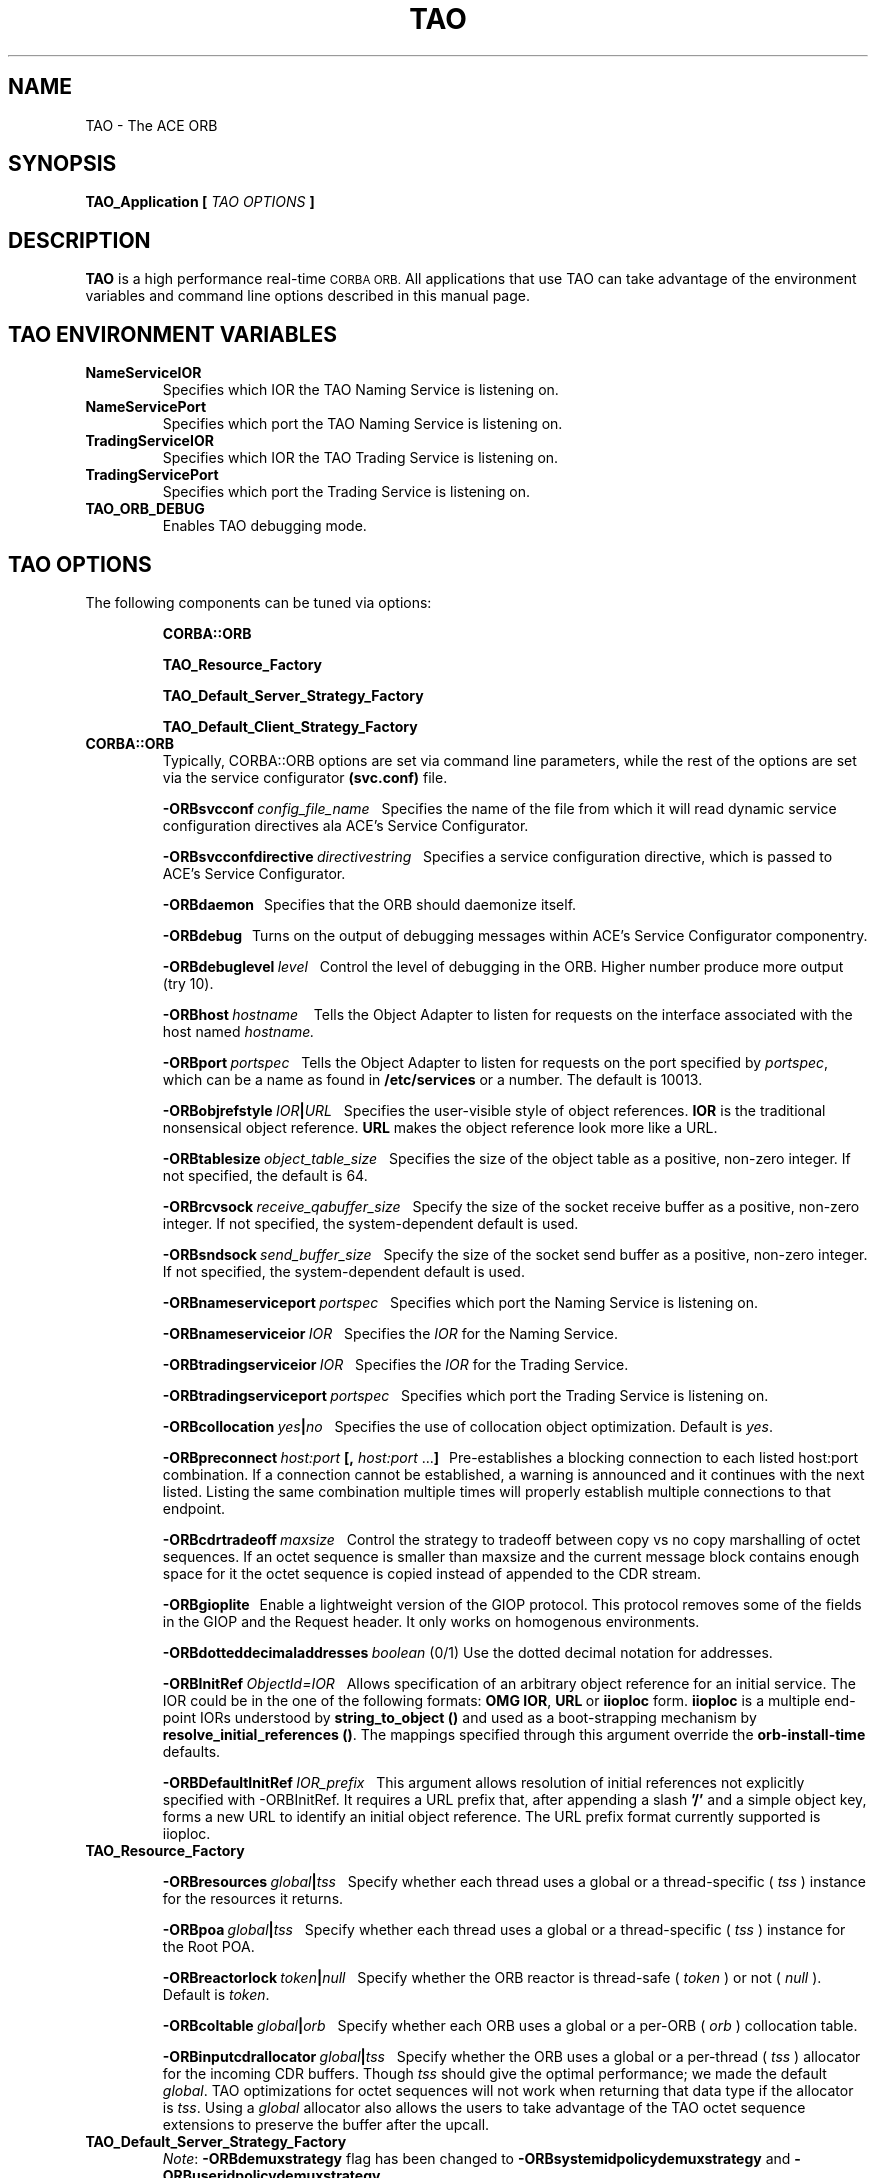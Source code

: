 .\" Process this file with
.\" groff -man -Tascii TAO.1
.\"
.\" $Id$
.\"
.TH TAO 1 "April 1999" "CORBA Tools"
.SH NAME
TAO \- The ACE ORB
.SH SYNOPSIS
.B TAO_Application
.B [
.I TAO OPTIONS
.B ]
.SH DESCRIPTION
.B TAO
is a high performance real-time
.SM CORBA
.SM ORB.
All applications that use TAO can take advantage of the environment variables
and command line options described in this manual page.
.SH TAO ENVIRONMENT VARIABLES
.TP
.B NameServiceIOR
Specifies which IOR the TAO Naming Service is listening on.
.TP
.B NameServicePort
Specifies which port the TAO Naming Service is listening on.
.TP
.B TradingServiceIOR
Specifies which IOR the TAO Trading Service is listening on.
.TP
.B TradingServicePort
Specifies which port the Trading Service is listening on.
.TP
.B TAO_ORB_DEBUG
Enables TAO debugging mode.
.SH TAO OPTIONS
The following components can be tuned via options:
.IP
.B CORBA::ORB
.IP
.B TAO_Resource_Factory
.IP
.B TAO_Default_Server_Strategy_Factory
.IP
.B TAO_Default_Client_Strategy_Factory
.TP
.B CORBA::ORB
Typically, CORBA::ORB options are set via command line parameters, while the
rest of the options are set via the service configurator
.B (svc.conf)
file.
.IP
.BI \-ORBsvcconf \ config_file_name
\ \ Specifies the name of the file from which it will read dynamic service
configuration directives ala ACE's Service Configurator.
.IP
.BI \-ORBsvcconfdirective \ directivestring
\ \ Specifies a service configuration directive, which is passed to ACE's
Service Configurator.
.IP
.B \-ORBdaemon
\ \ Specifies that the ORB should daemonize itself.
.IP
.BI \-ORBdebug
\ \ Turns on the output of debugging messages within ACE's Service
Configurator componentry.
.IP
.BI \-ORBdebuglevel \ level
\ \ Control the level of debugging in the ORB. Higher number produce more
output (try 10).
.IP
.BI \-ORBhost \ hostname
\ \  Tells the Object Adapter to listen for requests on the interface associated with the host named
.I hostname.
.IP
.BI \-ORBport \ portspec
\ \ Tells the Object Adapter to listen for requests on the port specified by
.IR portspec ,
which can be a name as found in
.B /etc/services
or a number. The default is 10013.
.IP
.BI \-ORBobjrefstyle \ IOR | URL
\ \ Specifies the user-visible style of object references.
.B IOR 
is the traditional nonsensical object reference.
.B URL
makes the object reference look more like a URL.
.IP
.BI \-ORBtablesize \ object_table_size
\ \ Specifies the size of the object table as a positive, non-zero integer. If
not specified, the default is 64.
.IP
.BI \-ORBrcvsock \ receive_qabuffer_size
\ \ Specify the size of the socket receive buffer as a positive, non-zero
integer. If not specified, the system-dependent default is used.
.IP
.BI \-ORBsndsock \ send_buffer_size
\ \ Specify the size of the socket send buffer as a positive, non-zero
integer. If not specified, the system-dependent default is used.
.IP
.BI \-ORBnameserviceport \ portspec
\ \ Specifies which port the Naming Service is listening on.
.IP
.BI \-ORBnameserviceior \ IOR
\ \ Specifies the
.I IOR
for the Naming Service.
.IP
.BI \-ORBtradingserviceior \ IOR
\ \ Specifies the
.I IOR
for the Trading Service.
.IP
.BI \-ORBtradingserviceport \ portspec
\ \ Specifies which port the Trading Service is listening on.
.IP
.BI \-ORBcollocation \ yes | no
\ \ Specifies the use of collocation object optimization. Default is
.IR yes .
.IP
.BI \-ORBpreconnect \ host:port
.BR [,
.I host:port
.RB ... ]
\ \ Pre-establishes a blocking connection to each listed host:port combination.
If a connection cannot be established, a warning is announced and it continues
with the next listed. Listing the same combination multiple times will properly
establish multiple connections to that endpoint.
.IP
.BI \-ORBcdrtradeoff \ maxsize
\ \ Control the strategy to tradeoff between copy vs no copy marshalling of
octet sequences. If an octet sequence is smaller than maxsize and the current
message block contains enough space for it the octet sequence is copied instead
of appended to the CDR stream.
.IP
.B \-ORBgioplite
\ \ Enable a lightweight version of the GIOP protocol. This protocol removes
some of the fields in the GIOP and the Request header. It only works on
homogenous environments.
.IP
.BI \-ORBdotteddecimaladdresses \ boolean
(0/1)   Use the dotted decimal notation for addresses.
.IP
.BI \-ORBInitRef\  ObjectId=IOR
\ \ Allows specification of an arbitrary object reference for an initial
service. The IOR could be in the one of the following formats:
.BR OMG\ IOR , \ URL \ or \ iioploc
form.
.B iioploc
is a multiple end-point IORs understood by
.B string_to_object\ ()
and used as a boot-strapping mechanism by
.BR resolve_initial_references\ () .
The mappings specified through this argument override the
.B orb-install-time
defaults.
.IP
.BI \-ORBDefaultInitRef \ IOR_prefix
\ \ This argument allows resolution of initial references not explicitly
specified with -ORBInitRef. It requires a URL prefix that, after appending a
slash
.B '/'
and a simple object key, forms a new URL to identify an initial object
reference. The URL prefix format currently supported is iioploc.
.TP
.B TAO_Resource_Factory
.IP
.BI \-ORBresources \ global | tss
\ \ Specify whether each thread uses a global or a thread\-specific (
.I tss
) instance for the resources it returns.
.IP
.BI \-ORBpoa \ global | tss
\ \ Specify whether each thread uses a global or a thread\-specific (
.I tss
) instance for the Root POA.
.IP
.BI \-ORBreactorlock \ token | null
\ \ Specify whether the ORB reactor is thread\-safe (
.I token
) or not (
.I null
). Default is
.IR token .
.IP
.BI \-ORBcoltable \ global | orb
\ \ Specify whether each ORB uses a global or a per\-ORB (
.I orb
) collocation table.
.IP
.BI \-ORBinputcdrallocator \ global | tss
\ \ Specify whether the ORB uses a global or a per\-thread (
.I tss
) allocator for the incoming CDR buffers. Though
.I tss
should give the optimal performance; we made the default
.IR global .
TAO optimizations for octet sequences will not work when returning that data
type if the allocator is
.IR tss .
Using a
.I global
allocator also allows the users to take advantage of the TAO octet sequence
extensions to preserve the buffer after the upcall.
.TP
.B TAO_Default_Server_Strategy_Factory
.IR Note :
.B \-ORBdemuxstrategy
flag has been changed to
.B \-ORBsystemidpolicydemuxstrategy
and
.BR \-ORBuseridpolicydemuxstrategy .
.IP
.IR Note :
.B \-ORBtablesize
flag has been changed to
.BR \-ORBactiveobjectmapsize .
.IP
.BI \-ORBconcurrency \ reactive | thread\-per\-connection 
\ \ Specify which concurrency strategy to use. Range of values is
.I reactive
for
a purely Reactor\-driven concurrency strategy or
.I thread\-per\-connection
for creating a new thread to service each connection.
.IP
.BI \-ORBactiveobjectmapsize \ active_object_map_size
\ \ Specify the size of the active object map. If not specified, the default
value is 64.
.IP
.BI \-ORBuseridpolicydemuxstrategy \ dynamic | linear
\ \ Specify the demultiplexing lookup strategy to be used with the user ID
policy.  This option defaults to use the
.I dynamic
strategy.
.IP
.BI \-ORBsystemidpolicydemuxstrategy \ dynamic | linear | active
\ \ Specify the demultiplexing lookup strategy to be used with the system ID
policy.  This option defaults to use the
.I active
strategy. 
.IP
.BI \-ORBuniqueidpolicyreversedemuxstrategy \ dynamic | linear
\ \ Specify the reverse demultiplexing lookup strategy to be used with the
unique ID policy.  This option defaults to use the
.I dynamic
strategy. 
.IP
.BI \-ORBallowreactivationofsystemids \ 0 | 1
\ \ Specify whether system ids can be reactivated, i.e., once an id that was
generated by the system has be deactivated, will the user reactivate a new
servant using the old ID. If the user is not going to use this feature, the
IORs can be shortened, an extra comparison in the critical upcall path removed,
and some memory on the server side can be saved.  This option defaults to
.IR 1 .
.IP
.BI \-ORBactivehintinids \ 0 | 1
\ \ Specify whether an active hint should be added to IDs. With active hints,
IDs can be found quickly. However, they lead to larger IORs. Note that this
option is disregarded if
.B \-ORBallowreactivationofsystemids
is set to
.IR 0 .
The
.B \-ORBactivehintinids
option can be
.IR 0 \ or \ 1 .
This option defaults to
.IR 1 .
.IP
.BI \-ORBpoamapsize \ poa_map_size
\ \ Specify the size of the POA map. If not specified, the default value is 24.
.IP
.BI \-ORBpersiententidpolicydemuxstrategy \ dynamic | linear
\ \ Specify the demultiplexing lookup strategy to be used with the persistent
ID policy.  This option defaults to use the
.I dynamic
strategy.
.IP
.BI \-ORBtransientidpolicydemuxstrategy \ dynamic | linear | active
\ \ Specify the demultiplexing lookup strategy to be used with the transient ID
policy.  This option defaults to use the
.I active
strategy. 
.IP
.BI \-ORBactivehintinpoanames \ 0 | 1
\ \ Specify whether an active hint should be added to POA names. With active
hints, POA names can be found quickly. However, they lead to larger IORs.  This
option defaults to
.IR 1 .
.IP
.BI \ -ORBthreadflags \ thread_flags
\ \ Specify the flags used for thread creation. Flags can be any logical\-OR
combination of
.BR THR_DETACHED ,
.BR THR_BOUND ,
.B THR_NEW_LWP
and
.BR THR_SUSPENDED .
.IP
.BI \-ORBpoalock \ thread | null
\ \ Specify the type of lock to be used for POA accesses.
.I thread
specifies that an inter\-thread mutex is used to guarantee exclusive
access and
.I null
specifies that no locking be performed. The default is
.IR thread .
.IP
.BI \-ORBcoltbllock \ thread | null
\ \ Specify the type of lock to be used for the global collocation table.
.I thread
specifies that an inter\-thread mutex is used to guarantee exclusive access
and
.I null
specifies that no locking be performed. The default is
.IR thread .
.IP
.BI \-ORBconnectorlock \ thread | null
\ \ Specify the type of lock to be used by the connector.
.I thread
specifies that an inter\-thread mutex is used to guarantee exclusive access
and
.I null
specifies that no locking be performed. The default is
.IR thread .
.TP
.B TAO_Default_Client_Strategy_Factory
.BI \-ORBiiopprofilelock \ thread | null
\ \ Specify, whether to use a lock for accessing the IIOP Profile or not.
Default is
.IR thread ,
which means that a lock is used. The second option is
.IR null ,
which means a
.B null
lock is used. This makes sense in case of optimizations and is allowed when no
forwarding is used or only a single\-threaded client.
.IP
.BI \-ORBclientconnectionhandler \ MT | ST | RW
.IP
.I MT
means use the multi\-threaded client connection handler which uses the leader
follower model. This model allows the use of multiple threads with a single
Reactor.
.IP
.I ST
means use the single\-threaded client connection handler, i.e., the leader
follower model will not be used. However,
.I ST
does support nested upcalls and handling of new requests while waiting for the
reply from a server. 
.IP
.I RW
selects a strategy that simply blocks in
.B recv()
when waiting for a response from the server instead of waiting in the Reactor.
The
.I RW
strategy only works when the application does not have to worry about new
request showing up when waiting for a response. Therefore, this strategy is
appropriate only for "pure" clients. Note that applications with nested upcalls
are not "pure" clients.  Also note that this strategy will only effect two way
calls, since there is no waiting for one way calls. This strategy can also be
used in an application that is both a client and a server if the server side is
handled by a separate thread and the client threads are "pure" clients.
.IP
Default for this option is
.IR MT .
.SH AUTHORS
Center for Distributed Object Computing <http://www.cs.wustl.edu/~schmidt/TAO.html>
.SH "SEE ALSO"
.BR TAO_Concurrency_Service (1),
.BR TAO_CosEvent_Service (1),
.BR TAO_Event_Service (1),
.BR TAO_ImplRepo_Service (1),
.BR TAO_LifeCycle_Service (1),
.BR TAO_Logging_Service (1),
.BR TAO_Naming_Service (1),
.BR TAO_Scheduling_Service (1),
.BR TAO_Time_Service (1),
.BR TAO_Trading_Service (1)
